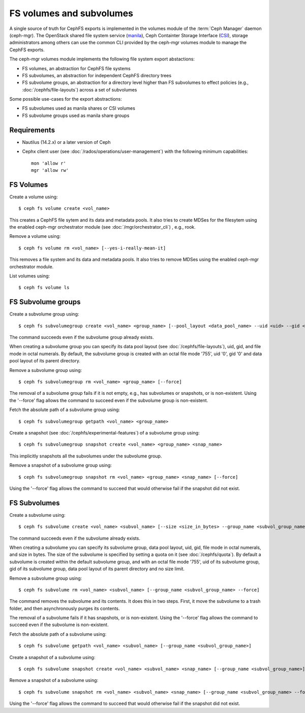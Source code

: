 .. _fs-volumes-and-subvolumes:

FS volumes and subvolumes
=========================

A  single source of truth for CephFS exports is implemented in the volumes
module of the :term:`Ceph Manager` daemon (ceph-mgr). The OpenStack shared
file system service (manila_), Ceph Containter Storage Interface (CSI_),
storage administrators among others can use the common CLI provided by the
ceph-mgr volumes module to manage the CephFS exports.

The ceph-mgr volumes module implements the following file system export
abstactions:

* FS volumes, an abstraction for CephFS file systems

* FS subvolumes, an abstraction for independent CephFS directory trees

* FS subvolume groups, an abstraction for a directory level higher than FS
  subvolumes to effect policies (e.g., :doc:`/cephfs/file-layouts`) across a
  set of subvolumes

Some possible use-cases for the export abstractions:

* FS subvolumes used as manila shares or CSI volumes

* FS subvolume groups used as manila share groups

Requirements
------------

* Nautilus (14.2.x) or a later version of Ceph

* Cephx client user (see :doc:`/rados/operations/user-management`) with
  the following minimum capabilities::

    mon 'allow r'
    mgr 'allow rw'


FS Volumes
----------

Create a volume using::

    $ ceph fs volume create <vol_name>

This creates a CephFS file sytem and its data and metadata pools. It also tries
to create MDSes for the filesytem using the enabled ceph-mgr orchestrator
module  (see :doc:`/mgr/orchestrator_cli`) , e.g., rook.

Remove a volume using::

    $ ceph fs volume rm <vol_name> [--yes-i-really-mean-it]

This removes a file system and its data and metadata pools. It also tries to
remove MDSes using the enabled ceph-mgr orchestrator module.

List volumes using::

    $ ceph fs volume ls

FS Subvolume groups
-------------------

Create a subvolume group using::

    $ ceph fs subvolumegroup create <vol_name> <group_name> [--pool_layout <data_pool_name> --uid <uid> --gid <gid> --mode <octal_mode>]

The command succeeds even if the subvolume group already exists.

When creating a subvolume group you can specify its data pool layout (see
:doc:`/cephfs/file-layouts`), uid, gid, and file mode in octal numerals. By default, the
subvolume group is created with an octal file mode '755', uid '0', gid '0' and data pool
layout of its parent directory.


Remove a subvolume group using::

    $ ceph fs subvolumegroup rm <vol_name> <group_name> [--force]

The removal of a subvolume group fails if it is not empty, e.g., has subvolumes
or snapshots, or is non-existent. Using the '--force' flag allows the command
to succeed even if the subvolume group is non-existent.


Fetch the absolute path of a subvolume group using::

    $ ceph fs subvolumegroup getpath <vol_name> <group_name>

Create a snapshot (see :doc:`/cephfs/experimental-features`) of a
subvolume group using::

    $ ceph fs subvolumegroup snapshot create <vol_name> <group_name> <snap_name>

This implicitly snapshots all the subvolumes under the subvolume group.

Remove a snapshot of a subvolume group using::

    $ ceph fs subvolumegroup snapshot rm <vol_name> <group_name> <snap_name> [--force]

Using the '--force' flag allows the command to succeed that would otherwise
fail if the snapshot did not exist.


FS Subvolumes
-------------

Create a subvolume using::

    $ ceph fs subvolume create <vol_name> <subvol_name> [--size <size_in_bytes> --group_name <subvol_group_name> --pool_layout <data_pool_name> --uid <uid> --gid <gid> --mode <octal_mode>]


The command succeeds even if the subvolume already exists.

When creating a subvolume you can specify its subvolume group, data pool layout,
uid, gid, file mode in octal numerals, and size in bytes. The size of the subvolume is
specified by setting a quota on it (see :doc:`/cephfs/quota`). By default a
subvolume is created within the default subvolume group, and with an octal file
mode '755', uid of its subvolume group, gid of its subvolume group, data pool layout of
its parent directory and no size limit.

Remove a subvolume group using::

    $ ceph fs subvolume rm <vol_name> <subvol_name> [--group_name <subvol_group_name> --force]


The command removes the subvolume and its contents. It does this in two steps.
First, it move the subvolume to a trash folder, and then asynchronously purges
its contents.

The removal of a subvolume fails if it has snapshots, or is non-existent.
Using the '--force' flag allows the command to succeed even if the subvolume is
non-existent.


Fetch the absolute path of a subvolume using::

    $ ceph fs subvolume getpath <vol_name> <subvol_name> [--group_name <subvol_group_name>]


Create a snapshot of a subvolume using::

    $ ceph fs subvolume snapshot create <vol_name> <subvol_name> <snap_name> [--group_name <subvol_group_name>]


Remove a snapshot of a subvolume using::

    $ ceph fs subvolume snapshot rm <vol_name> <subvol_name> <snap_name> [--group_name <subvol_group_name> --force]

Using the '--force' flag allows the command to succeed that would otherwise
fail if the snapshot did not exist.

.. _manila: https://github.com/openstack/manila
.. _CSI: https://github.com/ceph/ceph-csi
